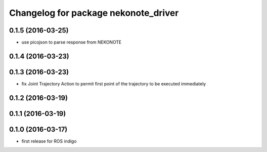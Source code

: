 ^^^^^^^^^^^^^^^^^^^^^^^^^^^^^^^^^^^^^
Changelog for package nekonote_driver
^^^^^^^^^^^^^^^^^^^^^^^^^^^^^^^^^^^^^

0.1.5 (2016-03-25)
----------------------
* use picojson to parse response from NEKONOTE

0.1.4 (2016-03-23)
----------------------

0.1.3 (2016-03-23)
----------------------
* fix Joint Trajectory Action to permit first point of the trajectory to be executed immediately

0.1.2 (2016-03-19)
----------------------

0.1.1 (2016-03-19)
----------------------

0.1.0 (2016-03-17)
----------------------
* first release for ROS indigo
